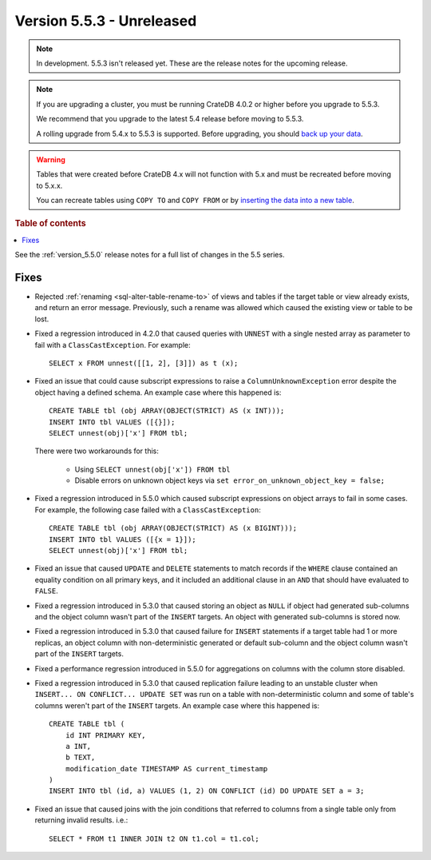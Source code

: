 .. _version_5.5.3:

==========================
Version 5.5.3 - Unreleased
==========================

.. comment 1. Remove the " - Unreleased" from the header above and adjust the ==
.. comment 2. Remove the NOTE below and replace with: "Released on 20XX-XX-XX."
.. comment    (without a NOTE entry, simply starting from col 1 of the line)

.. NOTE::

    In development. 5.5.3 isn't released yet. These are the release notes for
    the upcoming release.


.. NOTE::

    If you are upgrading a cluster, you must be running CrateDB 4.0.2 or higher
    before you upgrade to 5.5.3.

    We recommend that you upgrade to the latest 5.4 release before moving to
    5.5.3.

    A rolling upgrade from 5.4.x to 5.5.3 is supported.
    Before upgrading, you should `back up your data`_.

.. WARNING::

    Tables that were created before CrateDB 4.x will not function with 5.x
    and must be recreated before moving to 5.x.x.

    You can recreate tables using ``COPY TO`` and ``COPY FROM`` or by
    `inserting the data into a new table`_.

.. _back up your data: https://crate.io/docs/crate/reference/en/latest/admin/snapshots.html
.. _inserting the data into a new table: https://crate.io/docs/crate/reference/en/latest/admin/system-information.html#tables-need-to-be-recreated

.. rubric:: Table of contents

.. contents::
   :local:


See the :ref:`version_5.5.0` release notes for a full list of changes in the
5.5 series.


Fixes
=====

- Rejected :ref:`renaming <sql-alter-table-rename-to>` of views and tables if
  the target table or view already exists, and return an error message.
  Previously, such a rename was allowed which caused the existing view or table
  to be lost.

- Fixed a regression introduced in 4.2.0 that caused queries with ``UNNEST``
  with a single nested array as parameter to fail with a
  ``ClassCastException``. For example::

    SELECT x FROM unnest([[1, 2], [3]]) as t (x);

- Fixed an issue that could cause subscript expressions to raise a
  ``ColumnUnknownException`` error despite the object having a defined schema.
  An example case where this happened is::

    CREATE TABLE tbl (obj ARRAY(OBJECT(STRICT) AS (x INT)));
    INSERT INTO tbl VALUES ([{}]);
    SELECT unnest(obj)['x'] FROM tbl;

  There were two workarounds for this:

    - Using ``SELECT unnest(obj['x']) FROM tbl``
    - Disable errors on unknown object keys via ``set error_on_unknown_object_key = false;``

- Fixed a regression introduced in 5.5.0 which caused subscript expressions on
  object arrays to fail in some cases. For example, the following case failed
  with a ``ClassCastException``::

    CREATE TABLE tbl (obj ARRAY(OBJECT(STRICT) AS (x BIGINT)));
    INSERT INTO tbl VALUES ([{x = 1}]);
    SELECT unnest(obj)['x'] FROM tbl;

- Fixed an issue that caused ``UPDATE`` and ``DELETE`` statements to match
  records if the ``WHERE`` clause contained an equality condition on all primary
  keys, and it included an additional clause in an ``AND`` that should have
  evaluated to ``FALSE``.

- Fixed a regression introduced in 5.3.0 that caused storing an object as
  ``NULL`` if object had generated sub-columns and the object column wasn't
  part of the ``INSERT`` targets. An object with generated sub-columns is
  stored now.

- Fixed a regression introduced in 5.3.0 that caused failure for ``INSERT``
  statements if a target table had 1 or more replicas, an object column with
  non-deterministic generated or default sub-column and the object column
  wasn't part of the ``INSERT`` targets.

- Fixed a performance regression introduced in 5.5.0 for aggregations on columns
  with the column store disabled.

- Fixed a regression introduced in 5.3.0 that caused replication failure
  leading to an unstable cluster when ``INSERT... ON CONFLICT... UPDATE SET``
  was run on a table with non-deterministic column and some of table's columns
  weren't part of the ``INSERT`` targets.
  An example case where this happened is::

    CREATE TABLE tbl (
        id INT PRIMARY KEY,
        a INT,
        b TEXT,
        modification_date TIMESTAMP AS current_timestamp
    )
    INSERT INTO tbl (id, a) VALUES (1, 2) ON CONFLICT (id) DO UPDATE SET a = 3;

- Fixed an issue that caused joins with the join conditions that referred to
  columns from a single table only from returning invalid results. i.e.::

    SELECT * FROM t1 INNER JOIN t2 ON t1.col = t1.col;

